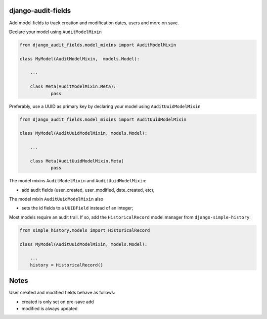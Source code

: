 |pypi| |travis| |codecov| |downloads|

django-audit-fields
-------------------

Add model fields to track creation and modification dates, users and more on save.


Declare your model using ``AuditModelMixin``

.. code-block:: python

    from django_audit_fields.model_mixins import AuditModelMixin

    class MyModel(AuditModelMixin,  models.Model):

        ...

        class Meta(AuditModelMixin.Meta):
        	pass        

Preferably, use a UUID as primary key by declaring your model using ``AuditUuidModelMixin``

.. code-block:: python

    from django_audit_fields.model_mixins import AuditUuidModelMixin

    class MyModel(AuditUuidModelMixin, models.Model):

        ...

        class Meta(AuditUuidModelMixin.Meta)
        	pass

The model mixins ``AuditModelMixin`` and ``AuditUuidModelMixin``:

* add audit fields (user_created, user_modified, date_created, etc);

The model mixin ``AuditUuidModelMixin`` also

* sets the id fields to a ``UUIDField`` instead of an integer;


Most models require an audit trail. If so, add the ``HistoricalRecord`` model manager from ``django-simple-history``:

.. code-block:: python

    from simple_history.models import HistoricalRecord
    
    class MyModel(AuditUuidModelMixin, models.Model):
        
        ...
        history = HistoricalRecord()
        

Notes
-----

User created and modified fields behave as follows:

* created is only set on pre-save add
* modified is always updated


.. |pypi| image:: https://img.shields.io/pypi/v/django-audit-fields.svg
    :target: https://pypi.python.org/pypi/django-audit-fields
    
.. |travis| image:: https://travis-ci.org/erikvw/django-audit-fields.svg?branch=develop
    :target: https://travis-ci.org/erikvw/django-audit-fields
    
.. |codecov| image:: https://codecov.io/gh/erikvw/django-audit-fields/branch/develop/graph/badge.svg
  :target: https://codecov.io/gh/erikvw/django-audit-fields

.. |downloads| image:: https://pepy.tech/badge/django-audit-fields
   :target: https://pepy.tech/project/django-audit-fields
